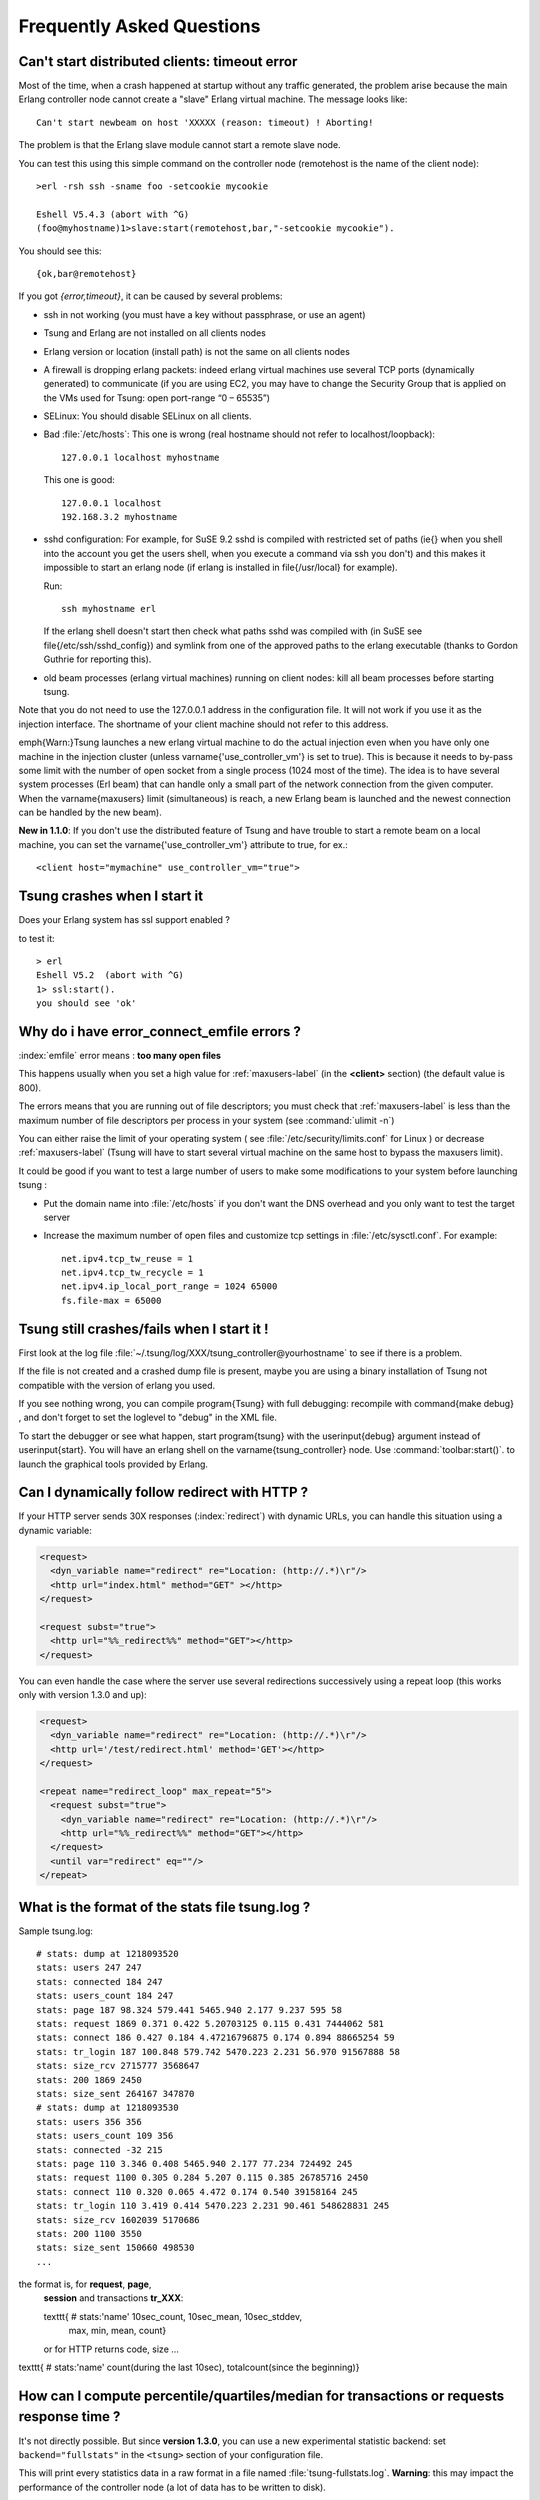 .. index:: faq
.. _faq:

==========================
Frequently Asked Questions
==========================


Can't start distributed clients: timeout error
==============================================

Most of the time, when a crash happened at startup without any traffic
generated, the problem arise because the main Erlang controller node cannot
create a "slave" Erlang virtual machine. The message looks like::

   Can't start newbeam on host 'XXXXX (reason: timeout) ! Aborting!


The problem is that the Erlang slave module cannot start a remote slave
node.

You can test this using this simple command on the controller node
(remotehost is the name of the client node)::

  >erl -rsh ssh -sname foo -setcookie mycookie

  Eshell V5.4.3 (abort with ^G)
  (foo@myhostname)1>slave:start(remotehost,bar,"-setcookie mycookie").


You should see this::

  {ok,bar@remotehost}

If you got *{error,timeout}*, it can be caused by
several problems:

* ssh in not working (you must have a key without passphrase, or
  use an agent)
* Tsung and Erlang are not installed on all clients nodes
* Erlang version or location (install path) is not the same on all clients nodes
* A firewall is dropping erlang packets: indeed erlang virtual machines use
  several TCP ports (dynamically generated) to communicate (if you are
  using EC2, you may have to change the Security Group that is applied on the VMs used
  for Tsung: open port-range “0 – 65535”)
* SELinux: You should disable SELinux on all clients.
* Bad :file:`/etc/hosts`:
  This one is wrong (real hostname should not refer to localhost/loopback)::

    127.0.0.1 localhost myhostname

  This one is good::

    127.0.0.1 localhost
    192.168.3.2 myhostname

* sshd configuration:
  For example, for SuSE 9.2 sshd is compiled with restricted set of
  paths (\ie{} when you shell into the account you get the users shell,
  when you execute a command via ssh you don't) and this makes it
  impossible to start an erlang node (if erlang is installed in
  \file{/usr/local} for example).

  Run::

    ssh myhostname erl

  If the erlang shell doesn't start then check what paths sshd was compiled with
  (in SuSE see \file{/etc/ssh/sshd_config}) and symlink from one of the approved paths
  to the erlang executable (thanks to Gordon Guthrie for reporting this).
* old beam processes (erlang virtual machines) running on client nodes: kill all
  beam processes before starting tsung.



Note that you do not need to use the 127.0.0.1 address in the configuration file.
It will not work if you use it as the injection interface. The shortname
of your client machine should not refer to this address.

\emph{Warn:}Tsung launches a new erlang virtual machine to do the actual injection
even when you have only one machine in the injection cluster (unless
\varname{'use\_controller\_vm'} is set to true). This is because it
needs to by-pass some limit with the number of open socket from a
single process (1024 most of the time). The idea is to have several
system processes (Erl beam) that can handle only a small part of the
network connection from the given computer. When the
\varname{maxusers} limit (simultaneous) is reach, a new Erlang beam
is launched and the newest connection can be handled by the new beam).

**New in 1.1.0**: If you don't use the distributed feature of
Tsung and have trouble to start a remote beam on a local machine,
you can set the \varname{'use\_controller\_vm'} attribute to true, for ex.::

  <client host="mymachine" use_controller_vm="true">


Tsung crashes when I start it
=============================

Does your Erlang system has ssl support enabled ?

to test it::

  > erl
  Eshell V5.2  (abort with ^G)
  1> ssl:start().
  you should see 'ok'


.. _faq-emfile:

Why do i have error_connect_emfile errors ?
===========================================


:index:`emfile` error means : **too many open files**

This happens usually when you set a high value for :ref:`maxusers-label`
(in the **<client>** section) (the default value is 800).

The errors means that you are running out of file descriptors; you
must check that :ref:`maxusers-label` is less than the maximum number of
file descriptors per process in your system (see :command:`ulimit -n`)

You can either raise the limit of your operating system ( see
:file:`/etc/security/limits.conf` for Linux ) or decrease :ref:`maxusers-label`
(Tsung will have to start several virtual machine on the same host to
bypass the maxusers limit).

It could be good if you want to test a large number of users to make some
modifications to your system before launching tsung :

* Put the domain name into :file:`/etc/hosts` if you don't want the DNS
  overhead and you only want to test the target server
* Increase the maximum number of open files and customize tcp settings in
  :file:`/etc/sysctl.conf`. For example::

	  net.ipv4.tcp_tw_reuse = 1
	  net.ipv4.tcp_tw_recycle = 1
	  net.ipv4.ip_local_port_range = 1024 65000
	  fs.file-max = 65000


Tsung still crashes/fails  when I start it !
============================================

First look at the log file
:file:`~/.tsung/log/XXX/tsung_controller@yourhostname` to see if there
is a problem.

If the file is not created and a crashed dump file is present, maybe
you are using a binary installation of Tsung not compatible with the
version of erlang you used.

If you see nothing wrong, you can compile \program{Tsung} with full
debugging: recompile with \command{make debug} , and
don't forget to set the loglevel to "debug" in the XML file.

To start the debugger or see what happen, start \program{tsung} with the
\userinput{debug} argument instead of \userinput{start}. You will have
an erlang shell on the \varname{tsung\_controller} node. Use
:command:`toolbar:start()`. to launch the graphical tools provided by
Erlang.

Can I dynamically follow redirect with HTTP ?
=============================================

If your HTTP server sends 30X responses (:index:`redirect`) with dynamic URLs,
you can handle this situation using a dynamic variable:

.. code-block:: xml

   <request>
     <dyn_variable name="redirect" re="Location: (http://.*)\r"/>
     <http url="index.html" method="GET" ></http>
   </request>

   <request subst="true">
     <http url="%%_redirect%%" method="GET"></http>
   </request>

You can even handle the case where the server use several redirections
successively using a repeat loop (this works only with version 1.3.0 and up):

.. code-block:: xml

  <request>
    <dyn_variable name="redirect" re="Location: (http://.*)\r"/>
    <http url='/test/redirect.html' method='GET'></http>
  </request>

  <repeat name="redirect_loop" max_repeat="5">
    <request subst="true">
      <dyn_variable name="redirect" re="Location: (http://.*)\r"/>
      <http url="%%_redirect%%" method="GET"></http>
    </request>
    <until var="redirect" eq=""/>
  </repeat>



.. _what-format-stats:

What is the format of the stats file tsung.log ?
================================================


Sample tsung.log::

  # stats: dump at 1218093520
  stats: users 247 247
  stats: connected 184 247
  stats: users_count 184 247
  stats: page 187 98.324 579.441 5465.940 2.177 9.237 595 58
  stats: request 1869 0.371 0.422 5.20703125 0.115 0.431 7444062 581
  stats: connect 186 0.427 0.184 4.47216796875 0.174 0.894 88665254 59
  stats: tr_login 187 100.848 579.742 5470.223 2.231 56.970 91567888 58
  stats: size_rcv 2715777 3568647
  stats: 200 1869 2450
  stats: size_sent 264167 347870
  # stats: dump at 1218093530
  stats: users 356 356
  stats: users_count 109 356
  stats: connected -32 215
  stats: page 110 3.346 0.408 5465.940 2.177 77.234 724492 245
  stats: request 1100 0.305 0.284 5.207 0.115 0.385 26785716 2450
  stats: connect 110 0.320 0.065 4.472 0.174 0.540 39158164 245
  stats: tr_login 110 3.419 0.414 5470.223 2.231 90.461 548628831 245
  stats: size_rcv 1602039 5170686
  stats: 200 1100 3550
  stats: size_sent 150660 498530
  ...


the format is, for **request**, **page**,
 **session** and transactions **tr_XXX**:

 \texttt{ \# stats:'name' 10sec\_count, 10sec\_mean, 10sec\_stddev,
   max, min, mean, count}

 or for HTTP returns code, size ...

\texttt{ \# stats:'name' count(during the last 10sec), totalcount(since the beginning)}

How can I compute percentile/quartiles/median for transactions or requests response time ?
==========================================================================================

It's not directly possible. But since **version 1.3.0**, you can
use a new experimental statistic backend: set ``backend="fullstats"`` in the
``<tsung>`` section of your configuration file.

This will print every statistics data in a raw format in a file named
:file:`tsung-fullstats.log`. **Warning**: this may impact the performance of
the controller node (a lot of data has to be written to disk).

The data looks like::

 {sum,connected,1}
 {sum,connected,-1}
 [{sample,request,214.635},
  {sum,size_rcv,268},
  {sample,page,831.189},
  {count,200},
  {sum,size_sent,182},
  {sample,connect,184.787},
  {sample,request,220.974},
  {sum,size_rcv,785},
  {count,200},
  {sum,size_sent,164},
  {sample,connect,185.482}]
 {sum,connected,1}
 [{count,200},{sum,size_sent,161},{sample,connect,180.812}]
 [{sum,size_rcv,524288},{sum,size_rcv,524288}]


Since version **1.5.0**, a script :command:`tsung_percentile.pl` is
provided to compute the percentiles from this file.

How can I specify the number of concurrent users ?
==================================================

You can't. But it's on purpose: the load generated by
Tsung is dependent on the arrival time between new
clients. Indeed, once a client has finished his session in
tsung, it stops. So the number of concurrent users is
a function of the arrival rate and the mean session duration.

For example, if your web site has $1000$ visits/hour, the arrival rate
is $1000/3600 = 0.2778$ visits/second. If you want to simulate the same
load, set the inter-arrival time is to $1/0.27778 = 3.6 sec$ (\texttt{<users
interarrival="3.6" unit="second">} in the ``arrivalphase`` node in the
XML config file).

.. _sec-faq-snmp:

SNMP monitoring doesn't work ?!
===============================


It use SNMP v1 and the 'public' community. It has been tested with
http://net-snmp.sourceforge.net/.

You can try with :command:`snmpwalk` to see if your snmpd config is ok::

 >snmpwalk -v 1 -c public IP-OF-YOUR-SERVER .1.3.6.1.4.1.2021.4.5.0
 UCD-SNMP-MIB::memTotalReal.0 = INTEGER: 1033436


SNMP doesn't work with erlang R10B and Tsung older than 1.2.0.

There is a small bug in the \file{snmp_mgr} module in old Erlang
release (R9C-0). This is fixed in erlang R9C-1 and up, but you can apply this patch to make it
work on earlier version::

  --- lib/snmp-3.4/src/snmp_mgr.erl.orig  2004-03-22 15:21:59.000000000 +0100
  +++ lib/snmp-3.4/src/snmp_mgr.erl       2004-03-22 15:23:46.000000000 +0100
  @@ -296,6 +296,10 @@
       end;
   is_options_ok([{recbuf,Sz}|Opts]) when 0 < Sz, Sz =< 65535 ->
       is_options_ok(Opts);
  +is_options_ok([{receive_type, msg}|Opts]) ->
  +    is_options_ok(Opts);
  +is_options_ok([{receive_type, pdu}|Opts]) ->
  +    is_options_ok(Opts);
   is_options_ok([InvOpt|_]) ->
       {error,{invalid_option,InvOpt}};
   is_options_ok([]) -> true.


How can i simulate a fix number of users ?
==========================================

Use ``maxnumber`` to set the max number of concurrent users in a
phase, and if you want Tsung to behave like ab, you can use a loop
in a session (to send requests as fast as possible); you can also define a
max ``duration`` in ``<load>``.


.. code-block:: xml

 <load duration="5" unit="minute">
    <arrivalphase phase="1" duration="10" unit="minute">
    <users maxnumber="10" arrivalrate="100" unit="second"></users>
 </arrivalphase>
 </load>
 <sessions>
   <session probability="100" name="ab">
     <for from="1" to="1000" var="i">
       <request>
         <http url="http://myserver/index.html" method="GET"></http>
       </request>
     </for>
   </session>
 </sessions>


